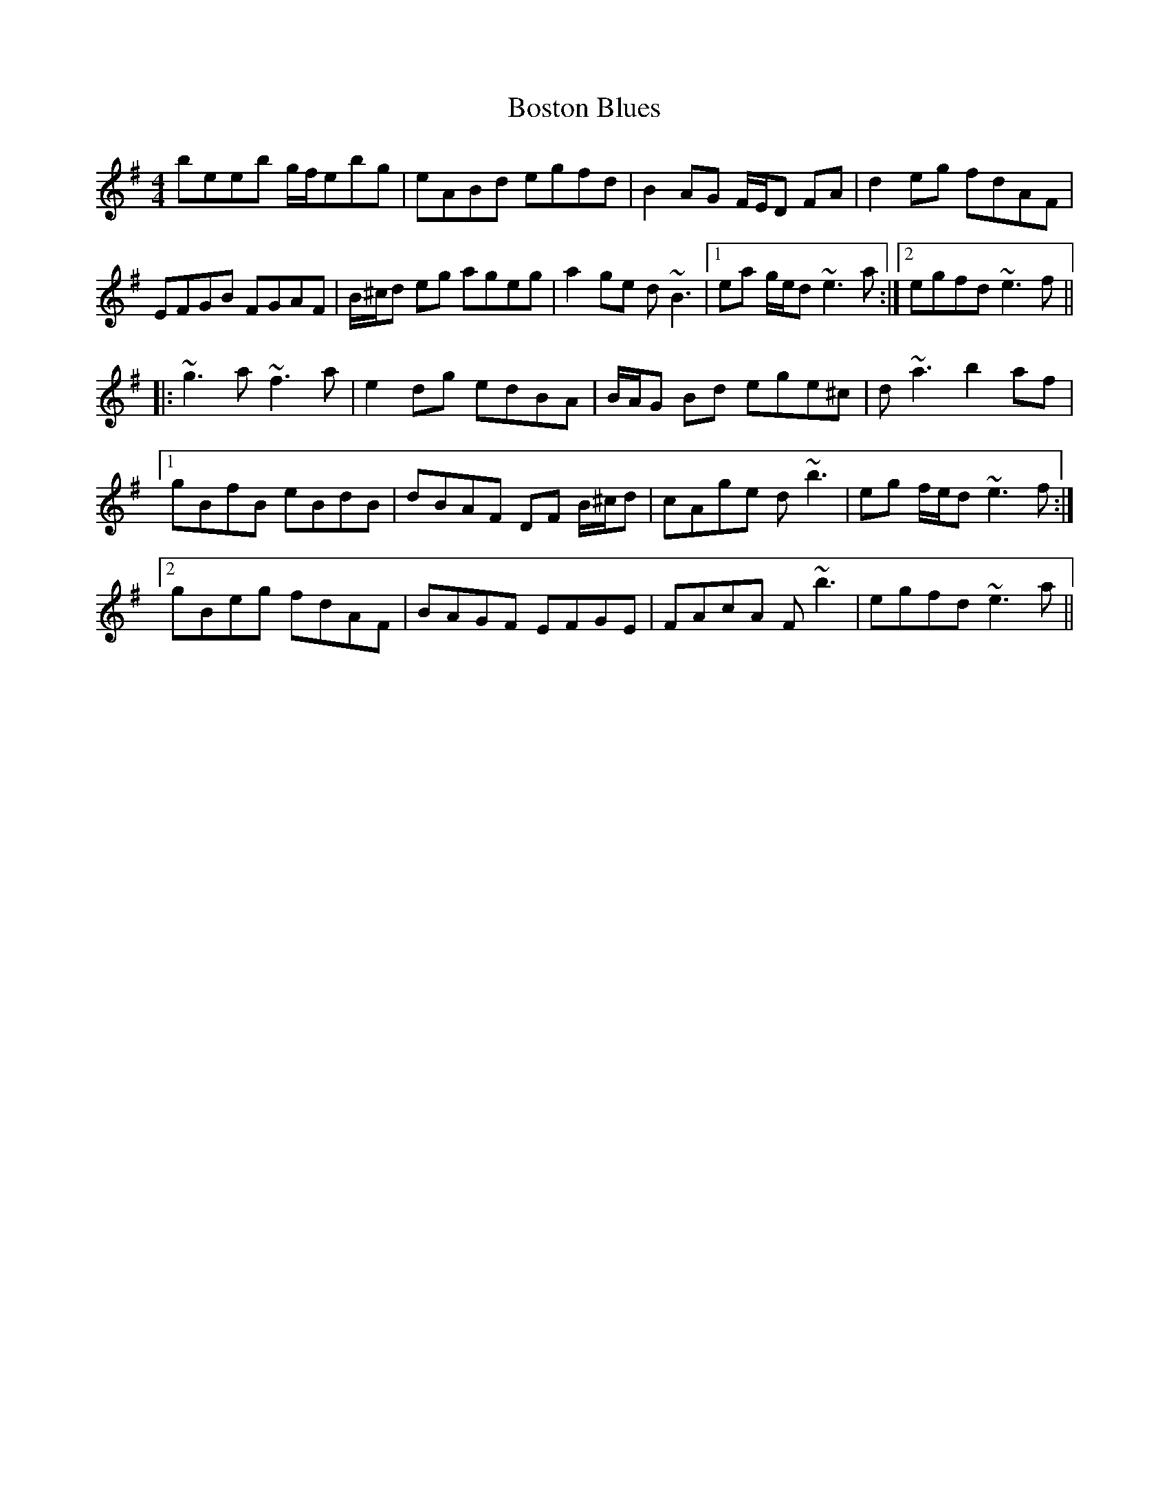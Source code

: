 X: 4546
T: Boston Blues
R: reel
M: 4/4
K: Eminor
beeb g/f/ebg|eABd egfd|B2AG F/E/D FA|d2eg fdAF|
EFGB FGAF|B/^c/d eg ageg|a2ge d~B3|1 ea g/e/d ~e3a:|2 egfd ~e3f||
|:~g3a ~f3a|e2dg edBA|B/A/G Bd ege^c|d~a3 b2af|
[1 gBfB eBdB|dBAF DF B/^c/d|cAge d~b3|eg f/e/d ~e3f:|
[2 gBeg fdAF|BAGF EFGE|FAcA F~b3|egfd ~e3a||


